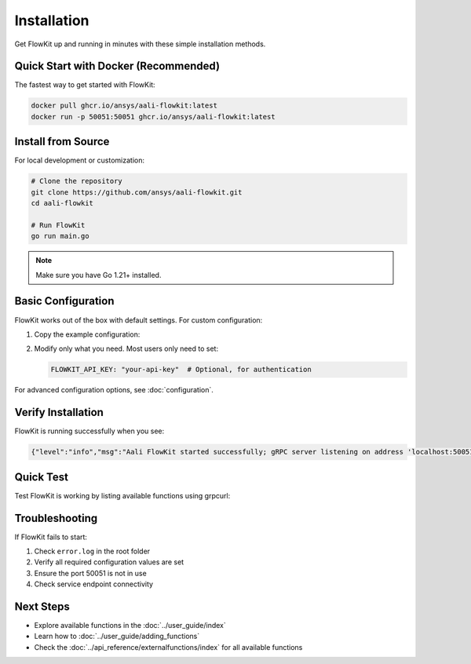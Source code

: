 Installation
============

Get FlowKit up and running in minutes with these simple installation methods.

Quick Start with Docker (Recommended)
-------------------------------------

The fastest way to get started with FlowKit:

.. code:: bash

   docker pull ghcr.io/ansys/aali-flowkit:latest
   docker run -p 50051:50051 ghcr.io/ansys/aali-flowkit:latest

Install from Source
-------------------

For local development or customization:

.. code:: bash

   # Clone the repository
   git clone https://github.com/ansys/aali-flowkit.git
   cd aali-flowkit

   # Run FlowKit
   go run main.go

.. note::
   Make sure you have Go 1.21+ installed.

Basic Configuration
-------------------

FlowKit works out of the box with default settings. For custom configuration:

1. Copy the example configuration:

   .. tab-set::

      .. tab-item:: Linux/Mac

         .. code:: bash

            cp configs/config.yaml config.yaml

      .. tab-item:: Windows

         .. code:: batch

            copy configs\config.yaml config.yaml

2. Modify only what you need. Most users only need to set:

   .. code:: yaml

      FLOWKIT_API_KEY: "your-api-key"  # Optional, for authentication

For advanced configuration options, see :doc:`configuration`.

Verify Installation
-------------------

FlowKit is running successfully when you see:

.. code:: text

   {"level":"info","msg":"Aali FlowKit started successfully; gRPC server listening on address 'localhost:50051.'"}

Quick Test
----------

Test FlowKit is working by listing available functions using grpcurl:

.. tab-set::

   .. tab-item:: Mac

      .. code:: bash

         # Install grpcurl
         brew install grpcurl

         # List available functions
         grpcurl -plaintext localhost:50051 list

   .. tab-item:: Linux

      .. code:: bash

         # Install grpcurl
         curl -sSL https://github.com/fullstorydev/grpcurl/releases/download/v1.8.7/grpcurl_1.8.7_linux_x86_64.tar.gz | tar xz
         sudo mv grpcurl /usr/local/bin/

         # List available functions
         grpcurl -plaintext localhost:50051 list

   .. tab-item:: Windows

      .. code:: batch

         :: Download grpcurl from GitHub releases:
         :: https://github.com/fullstorydev/grpcurl/releases
         :: Or use WSL with Linux instructions

         :: List available functions
         grpcurl -plaintext localhost:50051 list

Troubleshooting
---------------

If FlowKit fails to start:

1. Check ``error.log`` in the root folder
2. Verify all required configuration values are set
3. Ensure the port 50051 is not in use
4. Check service endpoint connectivity

Next Steps
----------

- Explore available functions in the :doc:`../user_guide/index`
- Learn how to :doc:`../user_guide/adding_functions`
- Check the :doc:`../api_reference/externalfunctions/index` for all available functions

.. button-ref:: index
    :ref-type: doc
    :color: primary
    :shadow:
    :expand:

    Back to Getting started
